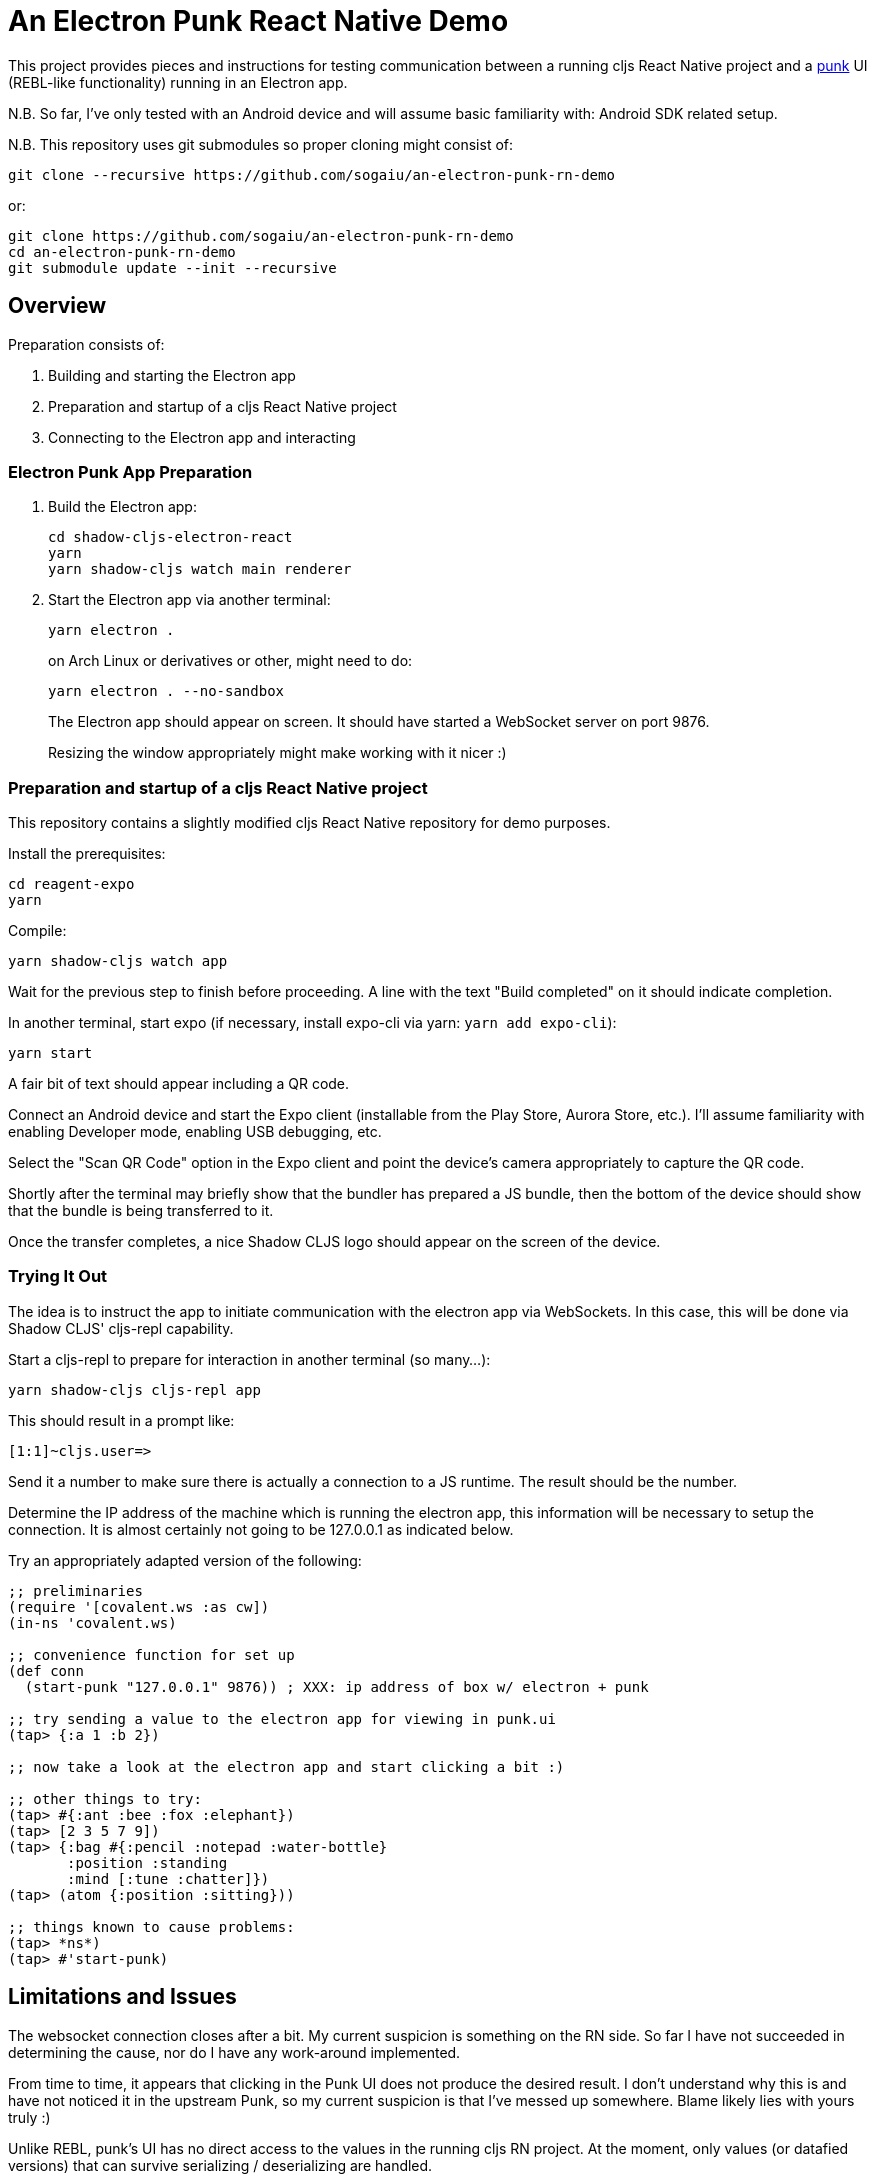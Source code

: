 = An Electron Punk React Native Demo

This project provides pieces and instructions for testing communication between a running cljs React Native project and a https://github.com/Lokeh/punk[punk] UI (REBL-like functionality) running in an Electron app.

N.B. So far, I've only tested with an Android device and will assume basic familiarity with: Android SDK related setup.

N.B. This repository uses git submodules so proper cloning might consist of:

```
git clone --recursive https://github.com/sogaiu/an-electron-punk-rn-demo
```

or:

```
git clone https://github.com/sogaiu/an-electron-punk-rn-demo
cd an-electron-punk-rn-demo
git submodule update --init --recursive
```

== Overview

Preparation consists of:

1. Building and starting the Electron app

2. Preparation and startup of a cljs React Native project

3. Connecting to the Electron app and interacting

=== Electron Punk App Preparation

1. Build the Electron app:
+
----
cd shadow-cljs-electron-react
yarn
yarn shadow-cljs watch main renderer
----
2. Start the Electron app via another terminal:
+
----
yarn electron .
----
on Arch Linux or derivatives or other, might need to do:
+
----
yarn electron . --no-sandbox
----
+
The Electron app should appear on screen.  It should have started a WebSocket server on port 9876.
+
Resizing the window appropriately might make working with it nicer :)

=== Preparation and startup of a cljs React Native project

This repository contains a slightly modified cljs React Native repository for demo purposes.

Install the prerequisites:

----
cd reagent-expo
yarn
----

Compile:

----
yarn shadow-cljs watch app
----

Wait for the previous step to finish before proceeding.  A line with the text "Build completed" on it should indicate completion.

In another terminal, start expo (if necessary, install expo-cli via yarn: `yarn add expo-cli`):

----
yarn start
----

A fair bit of text should appear including a QR code.

Connect an Android device and start the Expo client (installable from the Play Store, Aurora Store, etc.).  I'll assume familiarity with enabling Developer mode, enabling USB debugging, etc.

Select the "Scan QR Code" option in the Expo client and point the device's camera appropriately to capture the QR code.

Shortly after the terminal may briefly show that the bundler has prepared a JS bundle, then the bottom of the device should show that the bundle is being transferred to it.

Once the transfer completes, a nice Shadow CLJS logo should appear on the screen of the device.

=== Trying It Out

The idea is to instruct the app to initiate communication with the electron app via WebSockets.  In this case, this will be done via Shadow CLJS' cljs-repl capability.

Start a cljs-repl to prepare for interaction in another terminal (so many...):

----
yarn shadow-cljs cljs-repl app
----

This should result in a prompt like:

----
[1:1]~cljs.user=>
----

Send it a number to make sure there is actually a connection to a JS runtime.  The result should be the number.

Determine the IP address of the machine which is running the electron app, this information will be necessary to setup the connection.  It is almost certainly not going to be 127.0.0.1 as indicated below.

Try an appropriately adapted version of the following:

----
;; preliminaries
(require '[covalent.ws :as cw])
(in-ns 'covalent.ws)

;; convenience function for set up
(def conn
  (start-punk "127.0.0.1" 9876)) ; XXX: ip address of box w/ electron + punk

;; try sending a value to the electron app for viewing in punk.ui
(tap> {:a 1 :b 2})

;; now take a look at the electron app and start clicking a bit :)

;; other things to try:
(tap> #{:ant :bee :fox :elephant})
(tap> [2 3 5 7 9])
(tap> {:bag #{:pencil :notepad :water-bottle}
       :position :standing
       :mind [:tune :chatter]})
(tap> (atom {:position :sitting}))

;; things known to cause problems:
(tap> *ns*)
(tap> #'start-punk)
----

== Limitations and Issues

The websocket connection closes after a bit.  My current suspicion is something on the RN side.  So far I have not succeeded in determining the cause, nor do I have any work-around implemented.

From time to time, it appears that clicking in the Punk UI does not produce the desired result.  I don't understand why this is and have not noticed it in the upstream Punk, so my current suspicion is that I've messed up somewhere.  Blame likely lies with yours truly :)

Unlike REBL, punk's UI has no direct access to the values in the running cljs RN project.  At the moment, only values (or datafied versions) that can survive serializing / deserializing are handled.

== Acknowledgments

Thanks to (at least) the following folks:

* cark
* danielneal
* darwin
* dmiller
* kajism
* Lokeh
* mauricioszabo
* nasser
* Saikyun
* seancorfield
* stuarthalloway
* theophilusx
* thheller
* timsgardner
